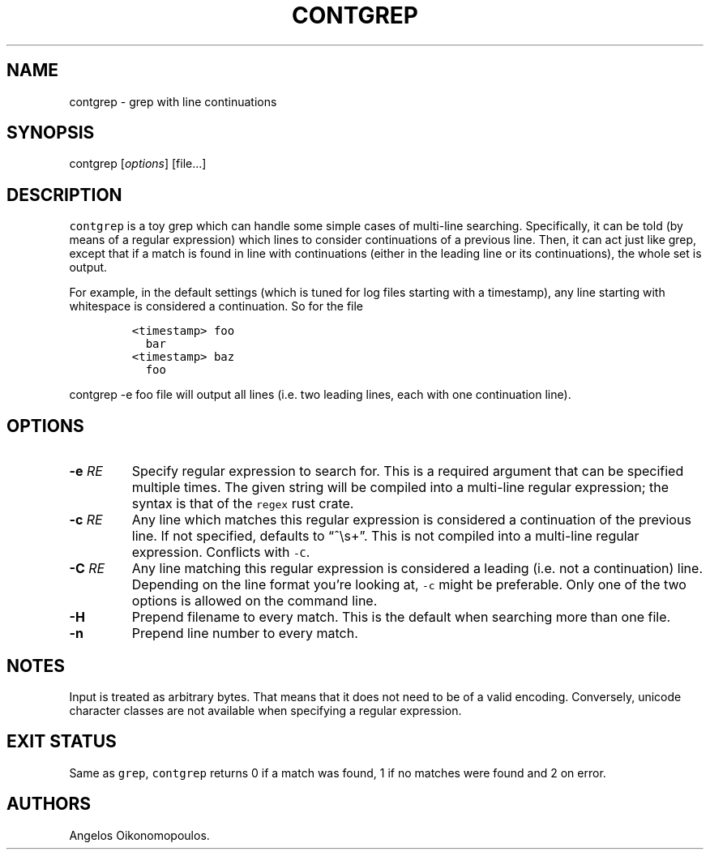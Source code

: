 .\" Automatically generated by Pandoc 2.1.2
.\"
.TH "CONTGREP" "1" "March 2019" "User Manual" ""
.hy
.SH NAME
.PP
contgrep \- grep with line continuations
.SH SYNOPSIS
.PP
contgrep [\f[I]options\f[]] [file\&...]
.SH DESCRIPTION
.PP
\f[C]contgrep\f[] is a toy grep which can handle some simple cases of
multi\-line searching.
Specifically, it can be told (by means of a regular expression) which
lines to consider continuations of a previous line.
Then, it can act just like grep, except that if a match is found in line
with continuations (either in the leading line or its continuations),
the whole set is output.
.PP
For example, in the default settings (which is tuned for log files
starting with a timestamp), any line starting with whitespace is
considered a continuation.
So for the file
.IP
.nf
\f[C]
<timestamp>\ foo
\ \ bar
<timestamp>\ baz
\ \ foo
\f[]
.fi
.PP
\f[C]contgrep\ \-e\ foo\ file\f[] will output all lines (i.e.\ two
leading lines, each with one continuation line).
.SH OPTIONS
.TP
.B \-e \f[I]RE\f[]
Specify regular expression to search for.
This is a required argument that can be specified multiple times.
The given string will be compiled into a multi\-line regular expression;
the syntax is that of the \f[C]regex\f[] rust crate.
.RS
.RE
.TP
.B \-c \f[I]RE\f[]
Any line which matches this regular expression is considered a
continuation of the previous line.
If not specified, defaults to \[lq]^\\s+\[rq].
This is not compiled into a multi\-line regular expression.
Conflicts with \f[C]\-C\f[].
.RS
.RE
.TP
.B \-C \f[I]RE\f[]
Any line matching this regular expression is considered a leading
(i.e.\ not a continuation) line.
Depending on the line format you're looking at, \f[C]\-c\f[] might be
preferable.
Only one of the two options is allowed on the command line.
.RS
.RE
.TP
.B \-H
Prepend filename to every match.
This is the default when searching more than one file.
.RS
.RE
.TP
.B \-n
Prepend line number to every match.
.RS
.RE
.SH NOTES
.PP
Input is treated as arbitrary bytes.
That means that it does not need to be of a valid encoding.
Conversely, unicode character classes are not available when specifying
a regular expression.
.SH EXIT STATUS
.PP
Same as \f[C]grep\f[], \f[C]contgrep\f[] returns 0 if a match was found,
1 if no matches were found and 2 on error.
.SH AUTHORS
Angelos Oikonomopoulos.

